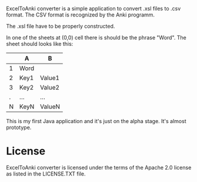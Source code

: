 ExcelToAnki converter is a simple application to convert .xsl files to
.csv format. The CSV format is recognized by the Anki programm.

The .xsl file have to be properly constructed.

In one of the sheets at (0,0) cell there is should be the phrase
"Word". The sheet should looks like this:

|   | A    | B      |
|---+------+--------|
| 1 | Word |        |
| 2 | Key1 | Value1 |
| 3 | Key2 | Value2 |
| . | ...  | ...    |
| N | KeyN | ValueN |

This is my first Java application and it's just on the alpha
stage. It's almost prototype.

* License
  ExcelToAnki converter is licensed under the terms of the Apache 2.0
  license as listed in the LICENSE.TXT file.
